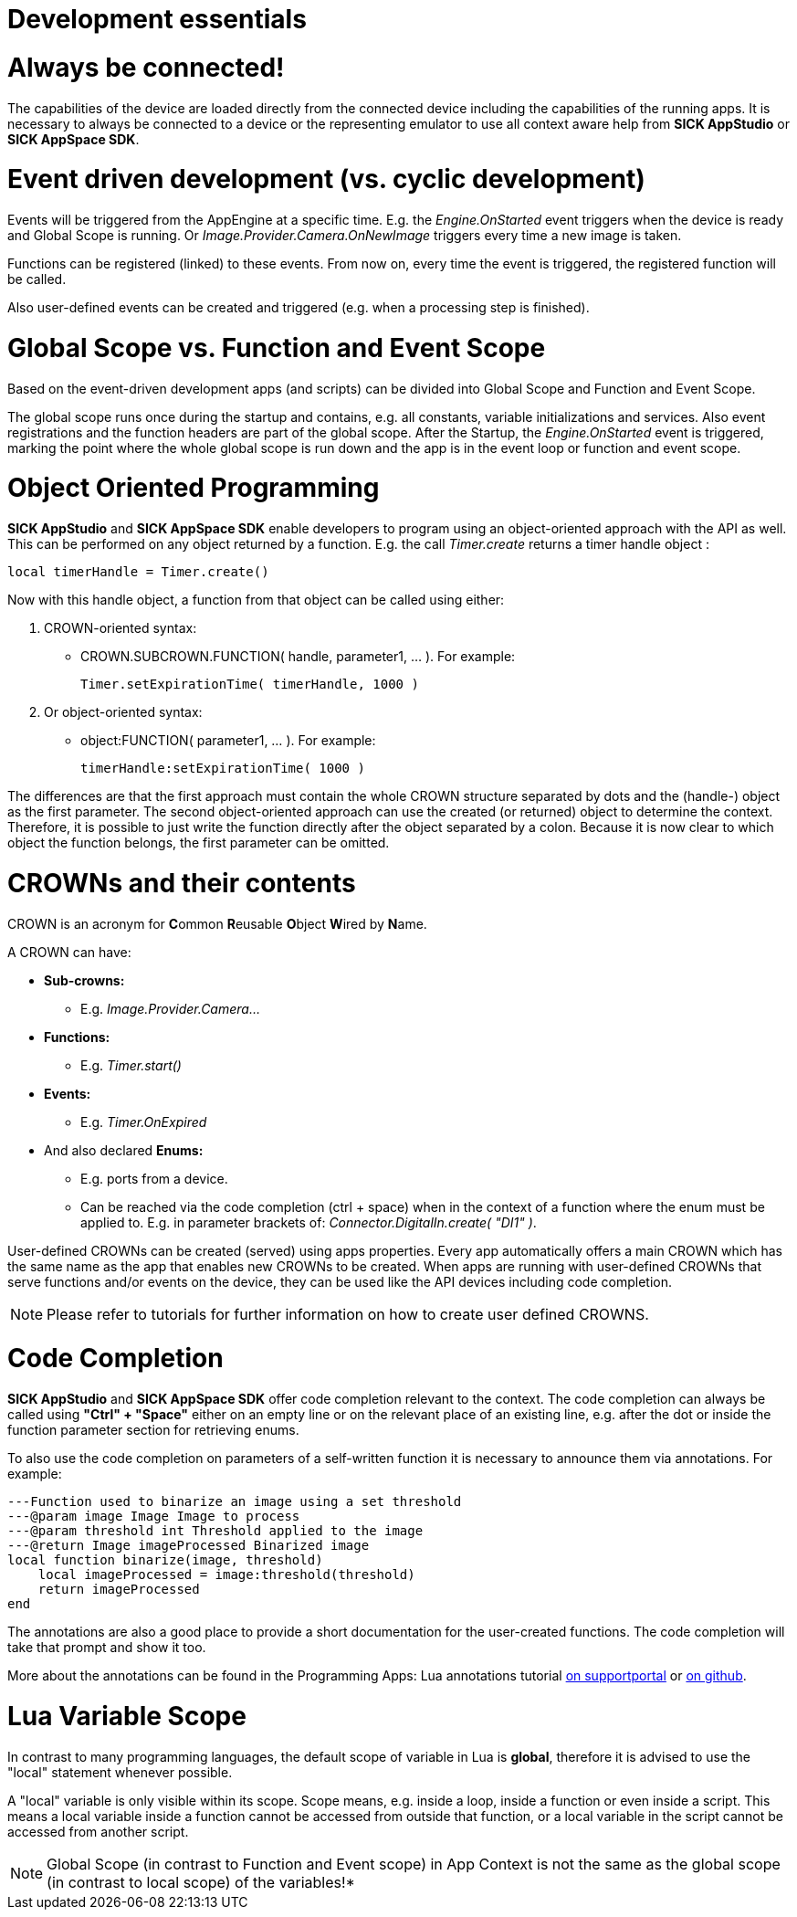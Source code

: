 = Development essentials
:source-highlighter: highlight.js
:source-language: lua

# Always be connected!
The capabilities of the device are loaded directly from the connected device including the capabilities of the running apps. It is necessary to always be connected to a device or the representing emulator to use all context aware help from *SICK AppStudio* or *SICK AppSpace SDK*.

# Event driven development (vs. cyclic development)
Events will be triggered from the AppEngine at a specific time. E.g. the _Engine.OnStarted_ event triggers when the device is ready and Global Scope is running. Or _Image.Provider.Camera.OnNewImage_ triggers every time a new image is taken.

Functions can be registered (linked) to these events. From now on, every time the event is triggered, the registered function will be called.

Also user-defined events can be created and triggered (e.g. when a processing step is finished).

# Global Scope vs. Function and Event Scope
Based on the event-driven development apps (and scripts) can be divided into Global Scope and Function and Event Scope.

The global scope runs once during the startup and contains, e.g. all constants, variable initializations and services. Also event registrations and the function headers are part of the global scope. After the Startup, the _Engine.OnStarted_ event is triggered, marking the point where the whole global scope is run down and the app is in the event loop or function and event scope.

# Object Oriented Programming
*SICK AppStudio* and *SICK AppSpace SDK* enable developers to program using an object-oriented approach with the API as well. This can be performed on any object returned by a function. E.g. the call _Timer.create_ returns a timer handle object :

----
local timerHandle = Timer.create()
----

Now with this handle object, a function from that object can be called using either:

. CROWN-oriented syntax:
* CROWN.SUBCROWN.FUNCTION( handle, parameter1, … ). For example: 
+
----
Timer.setExpirationTime( timerHandle, 1000 )
----
. Or object-oriented syntax:
* object:FUNCTION( parameter1, … ). For example:
+
----
timerHandle:setExpirationTime( 1000 )
----

The differences are that the first approach must contain the whole CROWN structure separated by dots and the (handle-) object as the first parameter. The second object-oriented approach can use the created (or returned) object to determine the context. Therefore, it is possible to just write the function directly after the object separated by a colon. Because it is now clear to which object the function belongs, the first parameter can be omitted.

# CROWNs and their contents
CROWN is an acronym for **C**ommon **R**eusable **O**bject **W**ired by **N**ame.

A CROWN can have:

* *Sub-crowns:*
** E.g. _Image.Provider.Camera..._
* *Functions:*
** E.g. _Timer.start()_
* *Events:*
** E.g. _Timer.OnExpired_
* And also declared *Enums:*
** E.g. ports from a device.
** Can be reached via the code completion (ctrl + space) when in the context of a function where the enum must be applied to. E.g. in parameter brackets of: _Connector.DigitalIn.create( "DI1" )_.

User-defined CROWNs can be created (served) using apps properties. Every app automatically offers a main CROWN which has the same name as the app that enables new CROWNs to be created. When apps are running with user-defined CROWNs that serve functions and/or events on the device, they can be used like the API devices including code completion.

NOTE: Please refer to tutorials for further information on how to create user defined CROWNS.

# Code Completion
*SICK AppStudio* and *SICK AppSpace SDK* offer code completion relevant to the context. The code completion can always be called using *"Ctrl" + "Space"* either on an empty line or on the relevant place of an existing line, e.g. after the dot or inside the function parameter section for retrieving enums.

To also use the code completion on parameters of a self-written function it is necessary to announce them via annotations. For example:

----
---Function used to binarize an image using a set threshold
---@param image Image Image to process
---@param threshold int Threshold applied to the image
---@return Image imageProcessed Binarized image
local function binarize(image, threshold)
    local imageProcessed = image:threshold(threshold)
    return imageProcessed
end
----

The annotations are also a good place to provide a short documentation for the user-created functions. The code completion will take that prompt and show it too.

More about the annotations can be found in the Programming Apps: Lua annotations tutorial https://supportportal.sick.com/tutorial/programming-sensorapps-lua-annotations/[on supportportal] or https://github.com/SICKAG/SICK-AppSpace-SDK-Docs/blob/master/Programming-SensorApps-LUA-Annotations/Programming-SensorApps-LUA-Annotations.adoc[on github].

# Lua Variable Scope
In contrast to many programming languages, the default scope of variable in Lua is *global*, therefore it is advised to use the "local" statement whenever possible.

A "local" variable is only visible within its scope. Scope means, e.g. inside a loop, inside a function or even inside a script. This means a local variable inside a function cannot be accessed from outside that function, or a local variable in the script cannot be accessed from another script.

NOTE: Global Scope (in contrast to Function and Event scope) in App Context is not the same as the global scope (in contrast to local scope) of the variables!*

